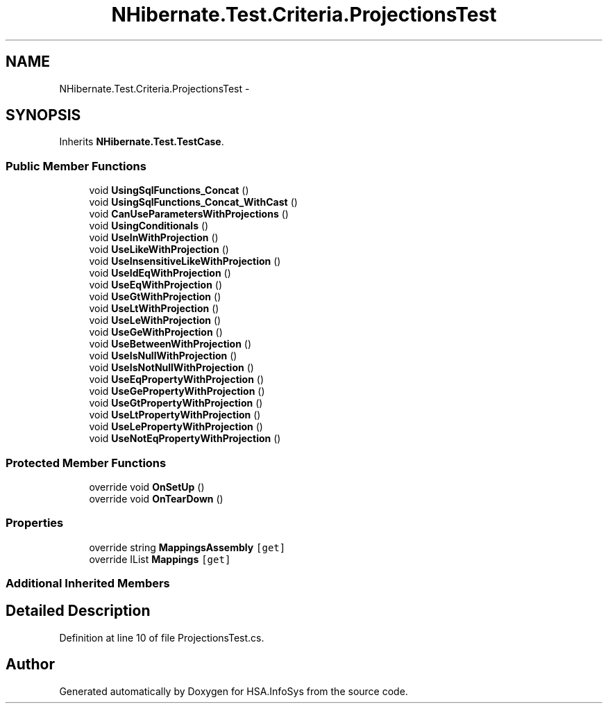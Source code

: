 .TH "NHibernate.Test.Criteria.ProjectionsTest" 3 "Fri Jul 5 2013" "Version 1.0" "HSA.InfoSys" \" -*- nroff -*-
.ad l
.nh
.SH NAME
NHibernate.Test.Criteria.ProjectionsTest \- 
.SH SYNOPSIS
.br
.PP
.PP
Inherits \fBNHibernate\&.Test\&.TestCase\fP\&.
.SS "Public Member Functions"

.in +1c
.ti -1c
.RI "void \fBUsingSqlFunctions_Concat\fP ()"
.br
.ti -1c
.RI "void \fBUsingSqlFunctions_Concat_WithCast\fP ()"
.br
.ti -1c
.RI "void \fBCanUseParametersWithProjections\fP ()"
.br
.ti -1c
.RI "void \fBUsingConditionals\fP ()"
.br
.ti -1c
.RI "void \fBUseInWithProjection\fP ()"
.br
.ti -1c
.RI "void \fBUseLikeWithProjection\fP ()"
.br
.ti -1c
.RI "void \fBUseInsensitiveLikeWithProjection\fP ()"
.br
.ti -1c
.RI "void \fBUseIdEqWithProjection\fP ()"
.br
.ti -1c
.RI "void \fBUseEqWithProjection\fP ()"
.br
.ti -1c
.RI "void \fBUseGtWithProjection\fP ()"
.br
.ti -1c
.RI "void \fBUseLtWithProjection\fP ()"
.br
.ti -1c
.RI "void \fBUseLeWithProjection\fP ()"
.br
.ti -1c
.RI "void \fBUseGeWithProjection\fP ()"
.br
.ti -1c
.RI "void \fBUseBetweenWithProjection\fP ()"
.br
.ti -1c
.RI "void \fBUseIsNullWithProjection\fP ()"
.br
.ti -1c
.RI "void \fBUseIsNotNullWithProjection\fP ()"
.br
.ti -1c
.RI "void \fBUseEqPropertyWithProjection\fP ()"
.br
.ti -1c
.RI "void \fBUseGePropertyWithProjection\fP ()"
.br
.ti -1c
.RI "void \fBUseGtPropertyWithProjection\fP ()"
.br
.ti -1c
.RI "void \fBUseLtPropertyWithProjection\fP ()"
.br
.ti -1c
.RI "void \fBUseLePropertyWithProjection\fP ()"
.br
.ti -1c
.RI "void \fBUseNotEqPropertyWithProjection\fP ()"
.br
.in -1c
.SS "Protected Member Functions"

.in +1c
.ti -1c
.RI "override void \fBOnSetUp\fP ()"
.br
.ti -1c
.RI "override void \fBOnTearDown\fP ()"
.br
.in -1c
.SS "Properties"

.in +1c
.ti -1c
.RI "override string \fBMappingsAssembly\fP\fC [get]\fP"
.br
.ti -1c
.RI "override IList \fBMappings\fP\fC [get]\fP"
.br
.in -1c
.SS "Additional Inherited Members"
.SH "Detailed Description"
.PP 
Definition at line 10 of file ProjectionsTest\&.cs\&.

.SH "Author"
.PP 
Generated automatically by Doxygen for HSA\&.InfoSys from the source code\&.
